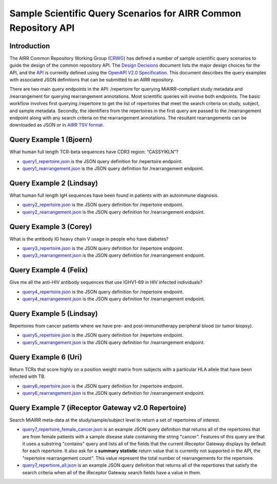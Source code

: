================================================================
Sample Scientific Query Scenarios for AIRR Common Repository API
================================================================

Introduction
============

The AIRR Common Repository Working Group (`CRWG`_) has defined a
number of sample scientific query scenarios to guide the design of the
common repository API. The `Design Decisions`_ document lists the
major design choices for the API, and the `API`_ is currently defined
using the `OpenAPI V2.0 Specification`_. This document describes the
query examples with associated JSON definitions that can be submitted
to an AIRR repository.

There are two main query endpoints in the API: /repertoire for
querying MiAIRR-compliant study metadata and /rearrangement for
querying rearrangement annotations. Most scientific queries will
involve both endpoints. The basic workflow involves first
querying /repertoire to get the list of repertoires that meet the
search criteria on study, subject, and sample metadata. Secondly, the
identifiers from the repertoires in the first query are passed to
the /rearrangement endpoint along with any search criteria on the
rearrangement annotations. The resultant rearrangements can be
downloaded as JSON or in `AIRR TSV format`_.

.. _`CRWG`: https://www.antibodysociety.org/airrc/working_groups/repository/
.. _`Design Decisions`: https://github.com/airr-community/common-repo-wg/blob/master/decisions.md
.. _`API`: https://github.com/airr-community/airr-standards/blob/master/specs/common_repository_api.yaml
.. _`OpenAPI V2.0 Specification`: https://github.com/OAI/OpenAPI-Specification/blob/master/versions/2.0.md
.. _`AIRR TSV format`: http://docs.airr-community.org/en/latest/datarep/overview.html

Query Example 1 (Bjoern)
========================

What human full length TCR-beta sequences have CDR3 region: “CASSYIKLN”? 

- `query1_repertoire.json`_ is the JSON query definition for /repertoire endpoint.

- `query1_rearrangement.json`_ is the JSON query definition for /rearrangement endpoint.

.. _`query1_repertoire.json`: https://github.com/airr-community/airr-standards/blob/master/lang/python/examples/query1_repertoire.json
.. _`query1_rearrangement.json`: https://github.com/airr-community/airr-standards/blob/master/lang/python/examples/query1_rearrangement.json

Query Example 2 (Lindsay)
=========================

What human full length IgH sequences have been found in patients with an autoimmune diagnosis.

- `query2_repertoire.json`_ is the JSON query definition for /repertoire endpoint.

- `query2_rearrangement.json`_ is the JSON query definition for /rearrangement endpoint.

.. _`query2_repertoire.json`: https://github.com/airr-community/airr-standards/blob/master/lang/python/examples/query2_repertoire.json
.. _`query2_rearrangement.json`: https://github.com/airr-community/airr-standards/blob/master/lang/python/examples/query2_rearrangement.json

Query Example 3 (Corey)
=======================

What is the antibody IG heavy chain V usage in people who have diabetes?

- `query3_repertoire.json`_ is the JSON query definition for /repertoire endpoint.

- `query3_rearrangement.json`_ is the JSON query definition for /rearrangement endpoint.

.. _`query3_repertoire.json`: https://github.com/airr-community/airr-standards/blob/master/lang/python/examples/query3_repertoire.json
.. _`query3_rearrangement.json`: https://github.com/airr-community/airr-standards/blob/master/lang/python/examples/query3_rearrangement.json

Query Example 4 (Felix)
=======================

Give me all the anti-HIV antibody sequences that use IGHV1-69 in HIV infected individuals?

- `query4_repertoire.json`_ is the JSON query definition for /repertoire endpoint.

- `query4_rearrangement.json`_ is the JSON query definition for /rearrangement endpoint.

.. _`query4_repertoire.json`: https://github.com/airr-community/airr-standards/blob/master/lang/python/examples/query4_repertoire.json
.. _`query4_rearrangement.json`: https://github.com/airr-community/airr-standards/blob/master/lang/python/examples/query4_rearrangement.json

Query Example 5 (Lindsay)
=========================

Repertoires from cancer patients where we have pre- and post-immunotherapy peripheral blood (or tumor biopsy).

- `query5_repertoire.json`_ is the JSON query definition for /repertoire endpoint.

- `query5_rearrangement.json`_ is the JSON query definition for /rearrangement endpoint.

.. _`query5_repertoire.json`: https://github.com/airr-community/airr-standards/blob/master/lang/python/examples/query5_repertoire.json
.. _`query5_rearrangement.json`: https://github.com/airr-community/airr-standards/blob/master/lang/python/examples/query5_rearrangement.json

Query Example 6 (Uri)
=====================

Return TCRs that score highly on a position weight matrix from subjects with a particular HLA allele that have been infected with TB.

- `query6_repertoire.json`_ is the JSON query definition for /repertoire endpoint.

- `query6_rearrangement.json`_ is the JSON query definition for /rearrangement endpoint.

.. _`query6_repertoire.json`: https://github.com/airr-community/airr-standards/blob/master/lang/python/examples/query6_repertoire.json
.. _`query6_rearrangement.json`: https://github.com/airr-community/airr-standards/blob/master/lang/python/examples/query6_rearrangement.json

Query Example 7 (iReceptor Gateway v2.0 Repertoire)
=====================

Search MiAIRR meta-data at the study/sample/subject level to return a set of repertoires of interest. 

- `query7_repertoire_female_cancer.json`_ is an example JSON query definition that returns all of the repertoires that are from female patients with a sample disease state containing the string "cancer". Features of this query are that it uses a substring "contains" query and lists all of the fields that the current iReceptor Gateway displays by default for each repertoire. It also ask for a **summary statistic** return value that is currently not supported in the API, the "repertoire rearrangement count". This value represent the total number of rearrangements for the repertoire. 

- `query7_repertiore_all.json`_ is an example JSON query definition that returns all of the repertiores that satisfy the search criteria when all of the iReceptor Gateway search fields have a value in them.

.. _`query7_repertoire_female_cancer.json`: https://github.com/airr-community/airr-standards/blob/master/lang/python/examples/query7_repertoire_female_cancer.json
.. _`query7_repertiore_all.json`: https://github.com/airr-community/airr-standards/blob/master/lang/python/examples/query7_repertiore_all.json
